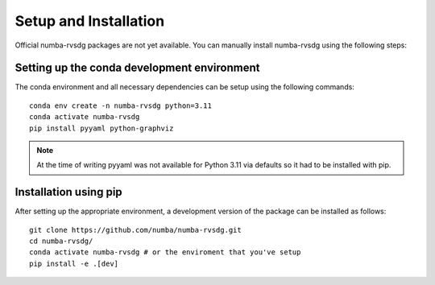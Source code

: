 ======================
Setup and Installation
======================


Official numba-rvsdg packages are not yet available. You can manually install 
numba-rvsdg using the following steps:

Setting up the conda development environment
--------------------------------------------

The conda environment and all necessary dependencies can be setup using the following commands::

        conda env create -n numba-rvsdg python=3.11
        conda activate numba-rvsdg
        pip install pyyaml python-graphviz

.. note::
    At the time of writing pyyaml was not available for Python 3.11 via defaults so it had to be installed with pip.

Installation using pip
----------------------

After setting up the appropriate environment, a development version of the package can be installed as follows::

        git clone https://github.com/numba/numba-rvsdg.git
        cd numba-rvsdg/
        conda activate numba-rvsdg # or the enviroment that you've setup
        pip install -e .[dev]
